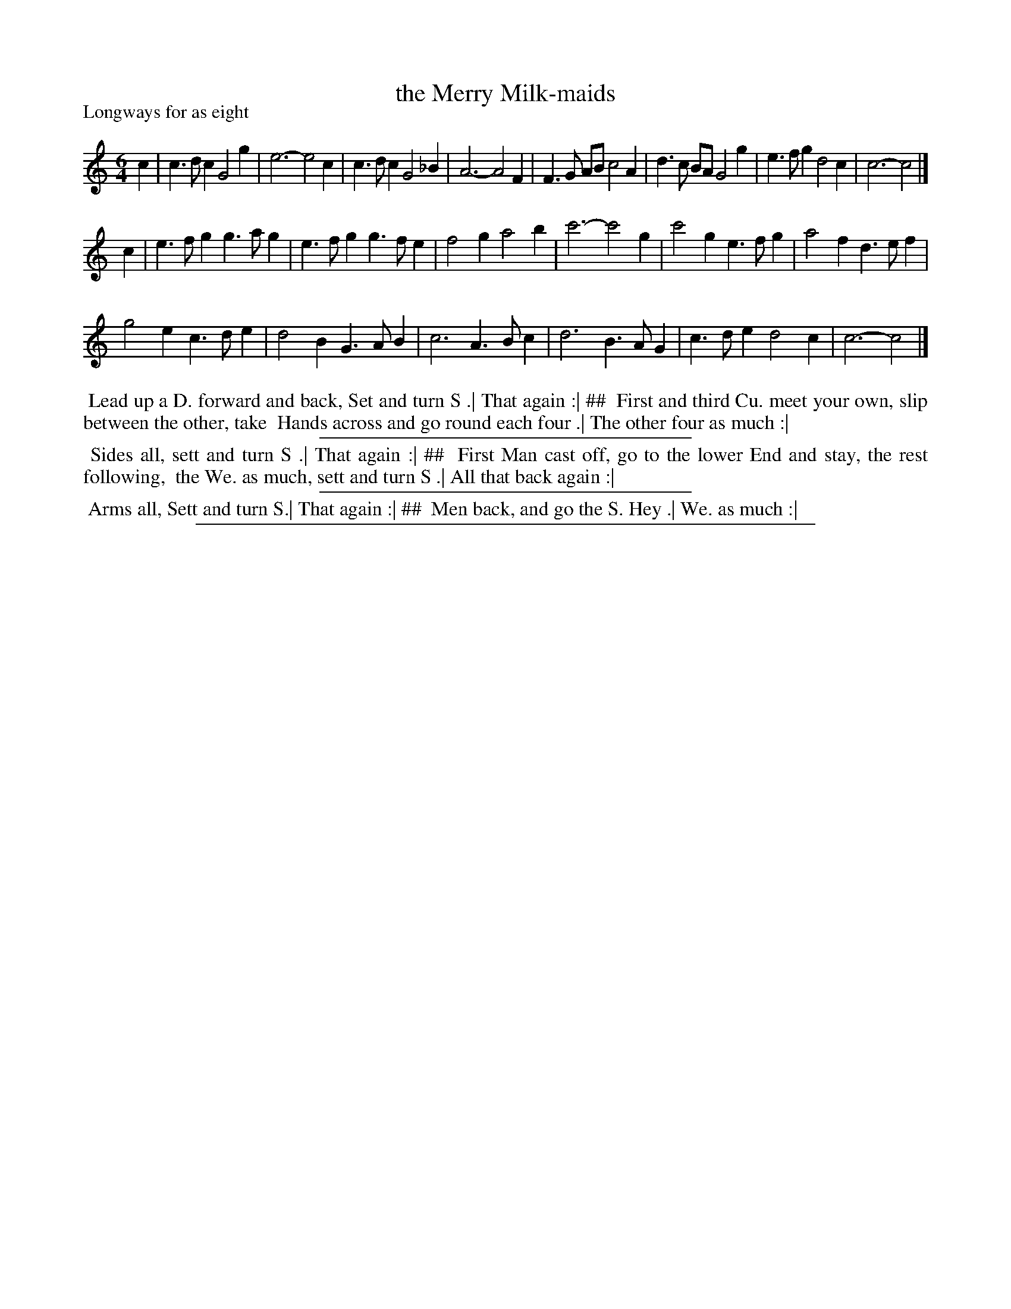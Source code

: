 X: 1
T: the Merry Milk-maids
P: Longways for as eight
%R: jig
B: "The Dancing-Master" printed by John Walsh, London
S: 6: CCDM1 http://imslp.org/wiki/The_Compleat_Country_Dancing-Master_(Various) V.1 p.16 #27
B: "The Dancing-Master: Containing Directions and Tunes for Dancing" printed by W. Pearson for John Walsh, London ca. 1709
S: 7: DMDfD http://digital.nls.uk/special-collections-of-printed-music/pageturner.cfm?id=89751228 p.27
N: The dance is formatted in two columns; ## is used to indicate the column boundary.
Z: 2012-2013 John Chambers <jc:trillian.mit.edu>
M: 6/4
L: 1/4
K: C
% - - - - - - - - - - - - - - - - - - - - - - - - -
c |\
c>dc G2g | e3- e2c | c>dc G2_B | A3- A2F |\
F>G A/B/ c2A | d>c B/A/ G2g | e>fg d2c | c3- c2 |]
c |\
e>fg g>ag | e>fg g>fe | f2g a2b | c'3- c'2g |\
c'2g e>fg | a2f d>ef |
g2e c>de | d2B G>AB |\
c3 A>Bc | d3 B>AG | c>de d2c | c3- c2 |]
% - - - - - - - - - - - - - - - - - - - - - - - - -
%%begintext align
%% Lead up a D. forward and back, Set and turn S .|  That again :| ##
%% First and third Cu. meet your own, slip between the other, take
%% Hands across and go round each four .|  The other four as much :|
%%endtext
%%sep 1 1 300
%%begintext align
%% Sides all, sett and turn S .|  That again :| ##
%% First Man cast off, go to the lower End and stay, the rest following,
%% the We. as much, sett and turn S .|  All that back again :|
%%endtext
%%sep 1 1 300
%%begintext align
%% Arms all, Sett and turn S.|  That again :| ##
%% Men back, and go the S. Hey .|  We. as much :|
%%endtext
%%sep 1 8 500
